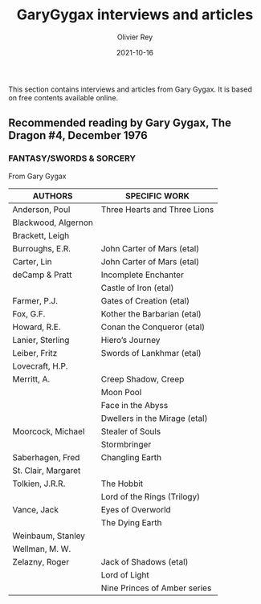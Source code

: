 #+TITLE: GaryGygax interviews and articles
#+AUTHOR: Olivier Rey
#+DATE: 2021-10-16
#+STARTUP: content

This section contains interviews and articles from Gary Gygax. It is based on free contents available online.

** Recommended reading by Gary Gygax, The Dragon #4, December 1976

*** FANTASY/SWORDS & SORCERY
From Gary Gygax

#+ATTR_HTML: :border 2 :rules all :frame border
| AUTHORS             | SPECIFIC WORK                 |
|---------------------+-------------------------------|
| Anderson, Poul      | Three Hearts and Three Lions  |
| Blackwood, Algernon |                               |
| Brackett, Leigh     |                               |
| Burroughs, E.R.     | John Carter of Mars (etal)    |
| Carter, Lin         | John Carter of Mars (etal)    |
| deCamp & Pratt      | Incomplete Enchanter          |
|                     | Castle of Iron (etal)         |
| Farmer, P.J.        | Gates of Creation (etal)      |
| Fox, G.F.           | Kother the Barbarian (etal)   |
| Howard, R.E.        | Conan the Conqueror (etal)    |
| Lanier, Sterling    | Hiero’s Journey               |
| Leiber, Fritz       | Swords of Lankhmar (etal)     |
| Lovecraft, H.P.     |                               |
| Merritt, A.         | Creep Shadow, Creep           |
|                     | Moon Pool                     |
|                     | Face in the Abyss             |
|                     | Dwellers in the Mirage (etal) |
| Moorcock, Michael   | Stealer of Souls              |
|                     | Stormbringer                  |
| Saberhagen, Fred    | Changling Earth               |
| St. Clair, Margaret |                               |
| Tolkien, J.R.R.     | The Hobbit                    |
|                     | Lord of the Rings (Trilogy)   |
| Vance, Jack         | Eyes of Overworld             |
|                     | The Dying Earth               |
| Weinbaum, Stanley   |                               |
| Wellman, M. W.      |                               |
| Zelazny, Roger      | Jack of Shadows (etal)        |
|                     | Lord of Light                 |
|                     | Nine Princes of Amber series  |

[[file:197612_RecommendedReading-TheDragon004.png]]




